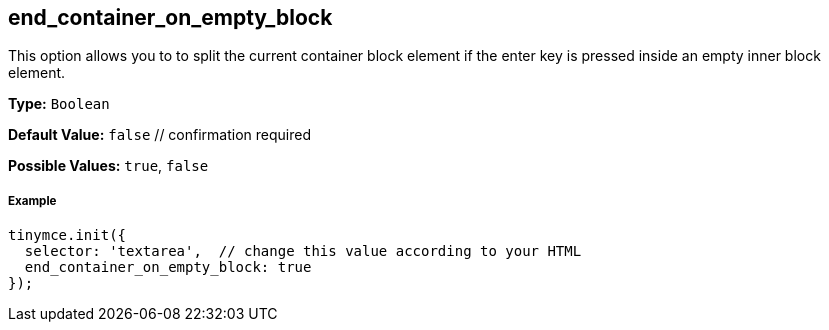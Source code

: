 [[end_container_on_empty_block]]
== end_container_on_empty_block

This option allows you to to split the current container block element if the enter key is pressed inside an empty inner block element.

*Type:* `Boolean`

*Default Value:* `false`  // confirmation required

*Possible Values:* `true`, `false`

[discrete#example]
===== Example

[source,js]
----
tinymce.init({
  selector: 'textarea',  // change this value according to your HTML
  end_container_on_empty_block: true
});
----
